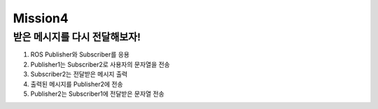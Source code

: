 Mission4
=========

받은 메시지를 다시 전달해보자!
-----------------------

1. ROS Publisher와 Subscriber를 응용

2. Publisher1는 Subscriber2로 사용자의 문자열을 전송

3. Subscriber2는 전달받은 메시지 출력

4. 출력된 메시지를 Publisher2에 전송

5. Publisher2는 Subscriber1에 전달받은 문자열 전송
